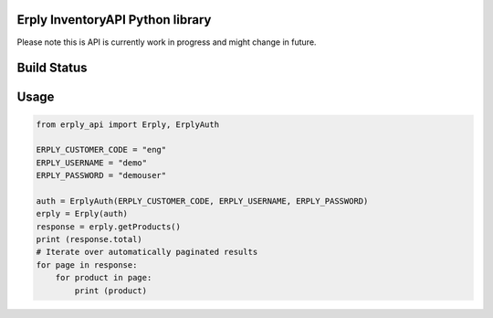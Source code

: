 Erply InventoryAPI Python library
=================================

Please note this is API is currently work in progress and might change in future.

Build Status
============
.. image:: https://travis-ci.org/plaes/python-erply-api.svg?branch=master
    :target: https://travis-ci.org/plaes/python-erply-api

Usage
=====
.. code:: python

    from erply_api import Erply, ErplyAuth

    ERPLY_CUSTOMER_CODE = "eng"
    ERPLY_USERNAME = "demo"
    ERPLY_PASSWORD = "demouser"

    auth = ErplyAuth(ERPLY_CUSTOMER_CODE, ERPLY_USERNAME, ERPLY_PASSWORD)
    erply = Erply(auth)
    response = erply.getProducts()
    print (response.total)
    # Iterate over automatically paginated results
    for page in response:
        for product in page:
            print (product)

